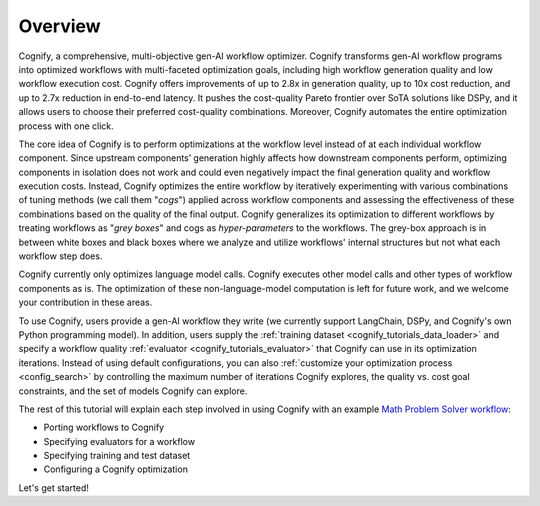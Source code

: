 **********
Overview
**********

Cognify, a comprehensive, multi-objective gen-AI workflow optimizer. Cognify transforms gen-AI workflow programs into optimized workflows with multi-faceted optimization goals, including high workflow generation quality and low workflow execution cost. 
Cognify offers improvements of up to 2.8x in generation quality, up to 10x cost reduction, and up to 2.7x reduction in end-to-end latency.
It pushes the cost-quality Pareto frontier over SoTA solutions like DSPy, and it allows users to choose their preferred cost-quality combinations. Moreover, Cognify automates the entire optimization process with one click. 

The core idea of Cognify is to perform optimizations at the workflow level instead of at each individual workflow component. Since upstream components’ generation highly affects how downstream components perform, optimizing components in isolation does not work and could even negatively impact the final generation quality and workflow execution costs. 
Instead, Cognify optimizes the entire workflow by iteratively experimenting with various combinations of tuning methods (we call them "*cogs*") applied across workflow components and assessing the effectiveness of these combinations based on the quality of the final output. 
Cognify generalizes its optimization to different workflows by treating workflows as "*grey boxes*" and cogs as *hyper-parameters* to the workflows. The grey-box approach is in between white boxes and black boxes where we analyze and utilize workflows' internal structures but not what each workflow step does.

Cognify currently only optimizes language model calls. Cognify executes other model calls and other types of workflow components as is. The optimization of these non-language-model computation is left for future work, and we welcome your contribution in these areas.

To use Cognify, users provide a gen-AI workflow they write (we currently support LangChain, DSPy, and Cognify's own Python programming model). In addition, users supply the :ref:`training dataset <cognify_tutorials_data_loader>` and specify a workflow quality :ref:`evaluator <cognify_tutorials_evaluator>` that Cognify can use in its optimization iterations.
Instead of using default configurations, you can also :ref:`customize your optimization process <config_search>` by controlling the maximum number of iterations Cognify explores, the quality vs. cost goal constraints, and the set of models Cognify can explore.

The rest of this tutorial will explain each step involved in using Cognify with an example `Math Problem Solver workflow <https://github.com/GenseeAI/cognify/blob/main/examples/math/workflow.py>`_: 

* Porting workflows to Cognify
* Specifying evaluators for a workflow
* Specifying training and test dataset
* Configuring a Cognify optimization

.. seealso::

    For the full set of examples and templates, please refer to :ref:`examples <examples-toctree>`.

Let's get started!

